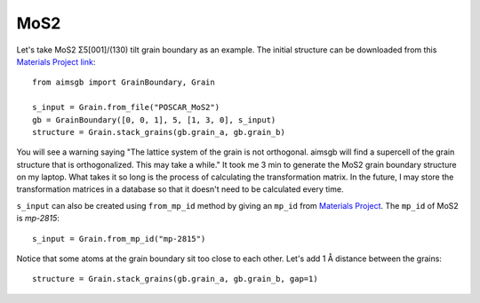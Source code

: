 ==================
MoS2 
==================

Let's take MoS2 Σ5[001]/(130) tilt grain boundary as an example. The initial structure can be downloaded from this `Materials Project link
<https://next-gen.materialsproject.org/materials/mp-2815?formula=MoS2>`_::

    from aimsgb import GrainBoundary, Grain

    s_input = Grain.from_file("POSCAR_MoS2") 
    gb = GrainBoundary([0, 0, 1], 5, [1, 3, 0], s_input)
    structure = Grain.stack_grains(gb.grain_a, gb.grain_b)

.. image:: images/MoS2_fig1.png
    :width: 400px

You will see a warning saying "The lattice system of the grain is not orthogonal. aimsgb will find a supercell of the grain structure that is orthogonalized. This may take a while." 
It took me 3 min to generate the MoS2 grain boundary structure on my laptop. What takes it so long is the process of calculating the transformation matrix. In the future, I may store
the transformation matrices in a database so that it doesn't need to be calculated every time.

``s_input`` can also be created using ``from_mp_id`` method by giving an ``mp_id`` from `Materials Project <https://materialsproject.org/>`_. 
The ``mp_id`` of MoS2 is `mp-2815`::

    s_input = Grain.from_mp_id("mp-2815") 

Notice that some atoms at the grain boundary sit too close to each other. Let's add 1 Å distance between the grains::

    structure = Grain.stack_grains(gb.grain_a, gb.grain_b, gap=1)

.. image:: images/MoS2_fig2.png
    :width: 400px
